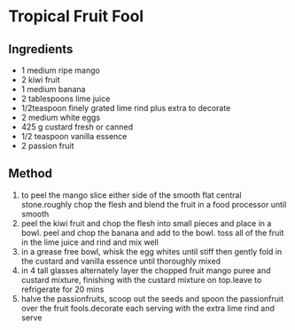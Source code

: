 * Tropical Fruit Fool

** Ingredients

- 1 medium ripe mango
- 2 kiwi fruit
- 1 medium banana
- 2 tablespoons lime juice
- 1/2teaspoon finely grated lime rind plus extra to decorate
- 2 medium white eggs
- 425 g custard fresh or canned
- 1/2 teaspoon vanilla essence
- 2 passion fruit

** Method

1. to peel the mango slice either side of the smooth flat central
   stone.roughly chop the flesh and blend the fruit in a food processor
   until smooth
2. peel the kiwi fruit and chop the flesh into small pieces and place in
   a bowl. peel and chop the banana and add to the bowl. toss all of the
   fruit in the lime juice and rind and mix well
3. in a grease free bowl, whisk the egg whites until stiff then gently
   fold in the custard and vanilla essence until thoroughly mixed
4. in 4 tall glasses alternately layer the chopped fruit mango puree and
   custard mixture, finishing with the custard mixture on top.leave to
   refrigerate for 20 mins
5. halve the passionfruits, scoop out the seeds and spoon the
   passionfruit over the fruit fools.decorate each serving with the
   extra lime rind and serve
